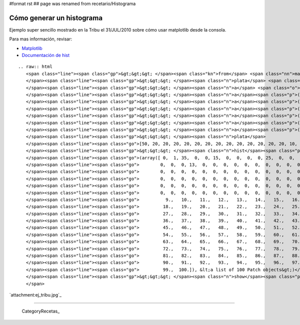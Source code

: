 #format rst
## page was renamed from recetario/Histograma

Cómo generar un histograma
==========================

Ejemplo super sencillo mostrado en la Tribu el 31/JUL/2010 sobre cómo usar matplotlib desde la consola.

Para mas información, revisar:

* Matplotlib_

* `Documentación de hist`_

::

   .. raw:: html
      <span class="line"><span class="gp">&gt;&gt;&gt; </span><span class="kn">from</span> <span class="nn">matplotlib.pylab</span> <span class="kn">import</span> <span class="n">hist</span><span class="p">,</span> <span class="n">show</span>
      </span><span class="line"><span class="gp">&gt;&gt;&gt; </span><span class="n">plata</span> <span class="o">=</span> <span class="p">[]</span>
      </span><span class="line"><span class="gp">&gt;&gt;&gt; </span><span class="n">a</span> <span class="o">=</span> <span class="n">plata</span><span class="o">.</span><span class="n">extend</span>
      </span><span class="line"><span class="gp">&gt;&gt;&gt; </span><span class="n">a</span><span class="p">([</span><span class="mi">50</span><span class="p">])</span>
      </span><span class="line"><span class="gp">&gt;&gt;&gt; </span><span class="n">a</span><span class="p">([</span><span class="mi">20</span><span class="p">]</span><span class="o">*</span><span class="mi">10</span><span class="p">)</span>
      </span><span class="line"><span class="gp">&gt;&gt;&gt; </span><span class="n">a</span><span class="p">([</span><span class="mi">10</span><span class="p">]</span><span class="o">*</span><span class="mi">13</span><span class="p">)</span>
      </span><span class="line"><span class="gp">&gt;&gt;&gt; </span><span class="n">a</span><span class="p">([</span><span class="mi">5</span><span class="p">]</span><span class="o">*</span><span class="mi">8</span><span class="p">)</span>
      </span><span class="line"><span class="gp">&gt;&gt;&gt; </span><span class="n">a</span><span class="p">([</span><span class="mi">2</span><span class="p">]</span><span class="o">*</span><span class="mi">35</span><span class="p">)</span>
      </span><span class="line"><span class="gp">&gt;&gt;&gt; </span><span class="n">a</span><span class="p">([</span><span class="mi">1</span><span class="p">]</span><span class="o">*</span><span class="mi">1</span><span class="p">)</span>
      </span><span class="line"><span class="gp">&gt;&gt;&gt; </span><span class="n">plata</span>
      </span><span class="line"><span class="go">[50, 20, 20, 20, 20, 20, 20, 20, 20, 20, 20, 20, 20, 20, 10, 10, 10, 10, 10, 10, 10,5, 5, 5, 5, 5, 5, 5, 5, 5, 5, 5, 2, 2, 2, 2, 2, 2, 2, 2, 2, 2, 2, 2, 2, 2, 2, 2, 2, </span>
      </span><span class="line"><span class="gp">&gt;&gt;&gt; </span><span class="n">hist</span><span class="p">(</span><span class="n">plata</span><span class="p">,</span> <span class="mi">100</span><span class="p">,</span> <span class="p">(</span><span class="mi">0</span><span class="p">,</span><span class="mi">100</span><span class="p">))</span>
      </span><span class="line"><span class="go">(array([ 0,  1, 35,  0,  0, 15,  0,  0,  0,  0, 25,  0,  0,  0,  0,  0,  0,</span>
      </span><span class="line"><span class="go">        0,  0,  0, 13,  0,  0,  0,  0,  0,  0,  0,  0,  0,  0,  0,  0,  0,</span>
      </span><span class="line"><span class="go">        0,  0,  0,  0,  0,  0,  0,  0,  0,  0,  0,  0,  0,  0,  0,  0,  1,</span>
      </span><span class="line"><span class="go">        0,  0,  0,  0,  0,  0,  0,  0,  0,  0,  0,  0,  0,  0,  0,  0,  0,</span>
      </span><span class="line"><span class="go">        0,  0,  0,  0,  0,  0,  0,  0,  0,  0,  0,  0,  0,  0,  0,  0,  0,</span>
      </span><span class="line"><span class="go">        0,  0,  0,  0,  0,  0,  0,  0,  0,  0,  0,  0,  0,  0,  0]), array([   0.,  </span>
      </span><span class="line"><span class="go">          9.,   10.,   11.,   12.,   13.,   14.,   15.,   16.,   17.,</span>
      </span><span class="line"><span class="go">         18.,   19.,   20.,   21.,   22.,   23.,   24.,   25.,   26.,</span>
      </span><span class="line"><span class="go">         27.,   28.,   29.,   30.,   31.,   32.,   33.,   34.,   35.,</span>
      </span><span class="line"><span class="go">         36.,   37.,   38.,   39.,   40.,   41.,   42.,   43.,   44.,</span>
      </span><span class="line"><span class="go">         45.,   46.,   47.,   48.,   49.,   50.,   51.,   52.,   53.,</span>
      </span><span class="line"><span class="go">         54.,   55.,   56.,   57.,   58.,   59.,   60.,   61.,   62.,</span>
      </span><span class="line"><span class="go">         63.,   64.,   65.,   66.,   67.,   68.,   69.,   70.,   71.,</span>
      </span><span class="line"><span class="go">         72.,   73.,   74.,   75.,   76.,   77.,   78.,   79.,   80.,</span>
      </span><span class="line"><span class="go">         81.,   82.,   83.,   84.,   85.,   86.,   87.,   88.,   89.,</span>
      </span><span class="line"><span class="go">         90.,   91.,   92.,   93.,   94.,   95.,   96.,   97.,   98.,</span>
      </span><span class="line"><span class="go">         99.,  100.]), &lt;a list of 100 Patch objects&gt;)</span>
      </span><span class="line"><span class="gp">&gt;&gt;&gt; </span><span class="n">show</span><span class="p">()</span>
      </span>

`attachment:ej_tribu.jpg`_

-------------------------



  CategoryRecetas_

.. ############################################################################

.. _Matplotlib: http://matplotlib.sourceforge.net/

.. _Documentación de hist: http://matplotlib.sourceforge.net/api/pyplot_api.html?highlight=hist#matplotlib.pyplot.hist

